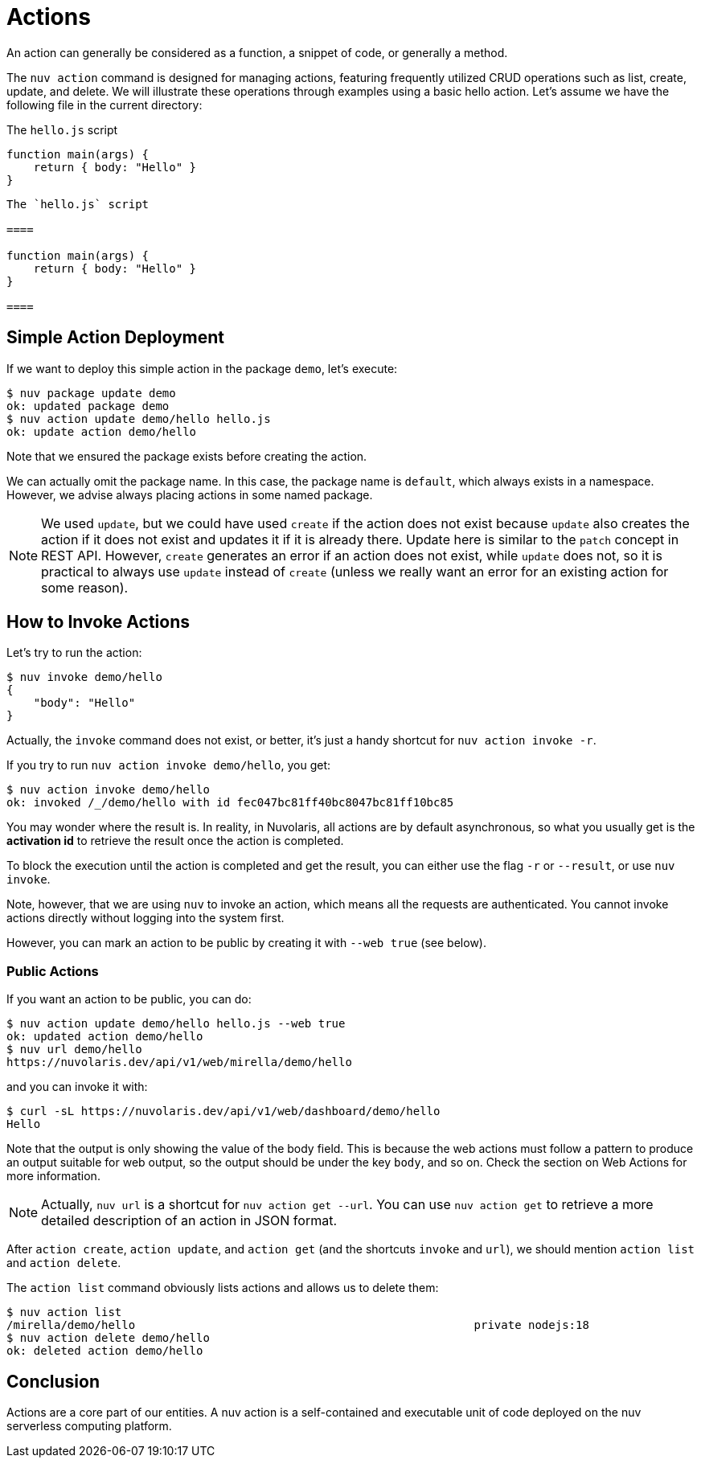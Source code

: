 = Actions

An action can generally be considered as a function, a snippet of code, or generally a method.

The `nuv action` command is designed for managing actions, featuring frequently utilized CRUD operations such as list, create, update, and delete. We will illustrate these operations through examples using a basic hello action. Let's assume we have the following file in the current directory:

[.text]
====
The `hello.js` script

----
function main(args) {
    return { body: "Hello" }
}
----

====


----
The `hello.js` script

====

function main(args) {
    return { body: "Hello" }
}

====

----


== Simple Action Deployment

If we want to deploy this simple action in the package `demo`, let's execute:

[source,shell]
----
$ nuv package update demo                  
ok: updated package demo
$ nuv action update demo/hello hello.js
ok: update action demo/hello
----

Note that we ensured the package exists before creating the action.

We can actually omit the package name. In this case, the package name is `default`, which always exists in a namespace. However, we advise always placing actions in some named package.

[NOTE]
We used `update`, but we could have used `create` if the action does not exist because `update` also creates the action if it does not exist and updates it if it is already there. Update here is similar to the `patch` concept in REST API. However, `create` generates an error if an action does not exist, while `update` does not, so it is practical to always use `update` instead of `create` (unless we really want an error for an existing action for some reason).

== How to Invoke Actions

Let's try to run the action:

[source,shell]
----
$ nuv invoke demo/hello
{
    "body": "Hello"
}
----

Actually, the `invoke` command does not exist, or better, it's just a handy shortcut for `nuv action invoke -r`.

If you try to run `nuv action invoke demo/hello`, you get:

[source,shell]
----
$ nuv action invoke demo/hello
ok: invoked /_/demo/hello with id fec047bc81ff40bc8047bc81ff10bc85
----

You may wonder where the result is. In reality, in Nuvolaris, all actions are by default asynchronous, so what you usually get is the *activation id* to retrieve the result once the action is completed.

To block the execution until the action is completed and get the result, you can either use the flag `-r` or `--result`, or use `nuv invoke`.

Note, however, that we are using `nuv` to invoke an action, which means all the requests are authenticated. You cannot invoke actions directly without logging into the system first.

However, you can mark an action to be public by creating it with `--web true` (see below).

=== Public Actions

If you want an action to be public, you can do:

[source,shell]
----
$ nuv action update demo/hello hello.js --web true
ok: updated action demo/hello
$ nuv url demo/hello
https://nuvolaris.dev/api/v1/web/mirella/demo/hello
----

and you can invoke it with:

[source,shell]
----
$ curl -sL https://nuvolaris.dev/api/v1/web/dashboard/demo/hello
Hello
----

Note that the output is only showing the value of the body field. This is because the web actions must follow a pattern to produce an output suitable for web output, so the output should be under the key `body`, and so on. Check the section on Web Actions for more information.

[NOTE]
Actually, `nuv url` is a shortcut for `nuv action get --url`. You can use `nuv action get` to retrieve a more detailed description of an action in JSON format.

After `action create`, `action update`, and `action get` (and the shortcuts `invoke` and `url`), we should mention `action list` and `action delete`.

The `action list` command obviously lists actions and allows us to delete them:

[source,shell]
----
$ nuv action list 
/mirella/demo/hello                                                  private nodejs:18
$ nuv action delete demo/hello
ok: deleted action demo/hello
----

== Conclusion

Actions are a core part of our entities. A nuv action is a self-contained and executable unit of code deployed on the nuv serverless computing platform.
